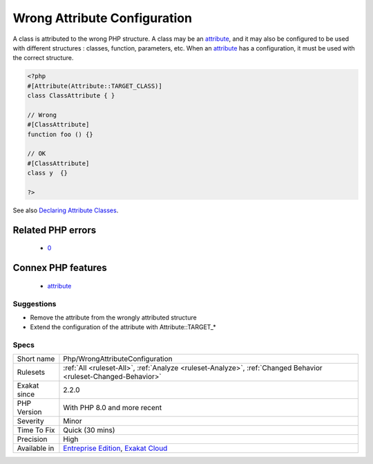 .. _php-wrongattributeconfiguration:

.. _wrong-attribute-configuration:

Wrong Attribute Configuration
+++++++++++++++++++++++++++++

.. meta::
	:description:
		Wrong Attribute Configuration: A class is attributed to the wrong PHP structure.
	:twitter:card: summary_large_image
	:twitter:site: @exakat
	:twitter:title: Wrong Attribute Configuration
	:twitter:description: Wrong Attribute Configuration: A class is attributed to the wrong PHP structure
	:twitter:creator: @exakat
	:twitter:image:src: https://www.exakat.io/wp-content/uploads/2020/06/logo-exakat.png
	:og:image: https://www.exakat.io/wp-content/uploads/2020/06/logo-exakat.png
	:og:title: Wrong Attribute Configuration
	:og:type: article
	:og:description: A class is attributed to the wrong PHP structure
	:og:url: https://exakat.readthedocs.io/en/latest/Reference/Rules/Wrong Attribute Configuration.html
	:og:locale: en
A class is attributed to the wrong PHP structure. A class may be an `attribute <https://www.php.net/attribute>`_, and it may also be configured to be used with different structures : classes, function, parameters, etc. When an `attribute <https://www.php.net/attribute>`_ has a configuration, it must be used with the correct structure.

.. code-block:: php
   
   <?php
   #[Attribute(Attribute::TARGET_CLASS)]
   class ClassAttribute { }
   
   // Wrong
   #[ClassAttribute]
   function foo () {}
   
   // OK
   #[ClassAttribute]
   class y  {}
   
   ?>

See also `Declaring Attribute Classes <https://www.php.net/manual/en/language.attributes.classes.php>`_.

Related PHP errors 
-------------------

  + `0 <https://php-errors.readthedocs.io/en/latest/messages/Attribute+%22AttributeFunction%22+cannot+target+Class+%28allowed+targets%3A+Function%29.html>`_



Connex PHP features
-------------------

  + `attribute <https://php-dictionary.readthedocs.io/en/latest/dictionary/attribute.ini.html>`_


Suggestions
___________

* Remove the attribute from the wrongly attributed structure
* Extend the configuration of the attribute with Attribute::TARGET_*




Specs
_____

+--------------+-------------------------------------------------------------------------------------------------------------------------+
| Short name   | Php/WrongAttributeConfiguration                                                                                         |
+--------------+-------------------------------------------------------------------------------------------------------------------------+
| Rulesets     | :ref:`All <ruleset-All>`, :ref:`Analyze <ruleset-Analyze>`, :ref:`Changed Behavior <ruleset-Changed-Behavior>`          |
+--------------+-------------------------------------------------------------------------------------------------------------------------+
| Exakat since | 2.2.0                                                                                                                   |
+--------------+-------------------------------------------------------------------------------------------------------------------------+
| PHP Version  | With PHP 8.0 and more recent                                                                                            |
+--------------+-------------------------------------------------------------------------------------------------------------------------+
| Severity     | Minor                                                                                                                   |
+--------------+-------------------------------------------------------------------------------------------------------------------------+
| Time To Fix  | Quick (30 mins)                                                                                                         |
+--------------+-------------------------------------------------------------------------------------------------------------------------+
| Precision    | High                                                                                                                    |
+--------------+-------------------------------------------------------------------------------------------------------------------------+
| Available in | `Entreprise Edition <https://www.exakat.io/entreprise-edition>`_, `Exakat Cloud <https://www.exakat.io/exakat-cloud/>`_ |
+--------------+-------------------------------------------------------------------------------------------------------------------------+



